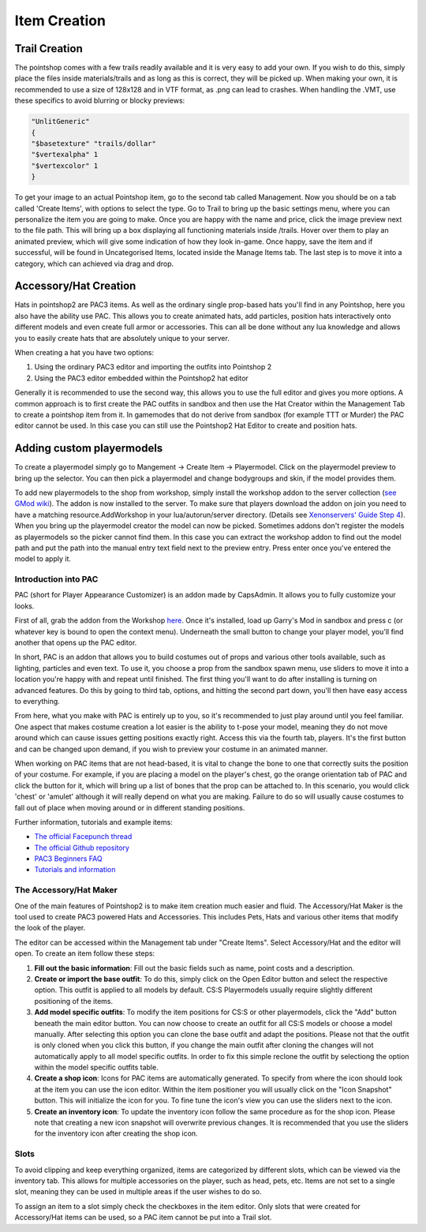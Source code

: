 Item Creation
=============

Trail Creation
--------------
The pointshop comes with a few trails readily available and it is very easy to add your own. If you wish to do this, simply place the files inside materials/trails and as long as this is correct, they will be picked up. When making your own, it is recommended to use a size of 128x128 and in VTF format, as .png can lead to crashes. When handling the .VMT, use these specifics to avoid blurring or blocky previews:

.. highlight:: lua
.. code-block:: lua

 "UnlitGeneric"
 {
 "$basetexture" "trails/dollar"
 "$vertexalpha" 1
 "$vertexcolor" 1
 }

To get your image to an actual Pointshop item, go to the second tab called Management. Now you should be on a tab called 'Create Items', with options to select the type. Go to Trail to bring up the basic settings menu, where you can personalize the item you are going to make. Once you are happy with the name and price, click the image preview next to the file path. This will bring up a box displaying all functioning materials inside /trails. Hover over them to play an animated preview, which will give some indication of how they look in-game. Once happy, save the item and if successful, will be found in Uncategorised Items, located inside the Manage Items tab. The last step is to move it into a category, which can achieved via drag and drop.


Accessory/Hat Creation
----------------------
Hats in pointshop2 are PAC3 items. As well as the ordinary single prop-based hats you'll find in any Pointshop, here you also have the ability use PAC. This allows you to create animated hats, add particles, position hats interactively onto different models and even create full armor or accessories. This can all be done without any lua knowledge and allows you to easily create hats that are absolutely unique to your server. 

When creating a hat you have two options:

#. Using the ordinary PAC3 editor and importing the outfits into Pointshop 2

#. Using the PAC3 editor embedded within the Pointshop2 hat editor

Generally it is recommended to use the second way, this allows you to use the full editor and gives you more options. A common approach is to first create the PAC outfits in sandbox and then use the Hat Creator within the Management Tab to create a pointshop item from it. In gamemodes that do not derive from sandbox (for example TTT or Murder) the PAC editor cannot be used. In this case you can still use the Pointshop2 Hat Editor to create and position hats.

Adding custom playermodels
--------------------------
To create a playermodel simply go to Mangement -> Create Item -> Playermodel. Click on the playermodel preview to bring up the selector. You can then pick a playermodel and change bodygroups and skin, if the model provides them.

To add new playermodels to the shop from workshop, simply install the workshop addon to the server collection (`see GMod wiki <http://wiki.garrysmod.com/page/Workshop_for_Dedicated_Servers>`_). The addon is now installed to the server. To make sure that players download the addon on join you need to have a matching resource.AddWorkshop in your lua/autorun/server directory. (Details see `Xenonservers' Guide Step 4 <https://www.xenonservers.com/clients/knowledgebase.php?action=displayarticle&id=77>`_). When you bring up the playermodel creator the model can now be picked. Sometimes addons don't register the models as playermodels so the picker cannot find them. In this case you can extract the workshop addon to find out the model path and put the path into the manual entry text field next to the preview entry. Press enter once you've entered the model to apply it.

Introduction into PAC
*********************
PAC (short for Player Appearance Customizer) is an addon made by CapsAdmin. It allows you to fully customize your looks.

First of all, grab the addon from the Workshop `here <http://steamcommunity.com/sharedfiles/filedetails/?id=104691717>`_. Once it's installed, load up Garry's Mod in sandbox and press c (or whatever key is bound to open the context menu). Underneath the small button to change your player model, you'll find another that opens up the PAC editor.

In short, PAC is an addon that allows you to build costumes out of props and various other tools available, such as lighting, particles and even text. To use it, you choose a prop from the sandbox spawn menu, use sliders to move it into a location you're happy with and repeat until finished. The first thing you'll want to do after installing is turning on advanced features. Do this by going to third tab, options, and hitting the second part down, you'll then have easy access to everything.

From here, what you make with PAC is entirely up to you, so it's recommended to just play around until you feel familiar. One aspect that makes costume creation a lot easier is the ability to t-pose your model, meaning they do not move around which can cause issues getting positions exactly right. Access this via the fourth tab, players. It's the first button and can be changed upon demand, if you wish to preview your costume in an animated manner.

When working on PAC items that are not head-based, it is vital to change the bone to one that correctly suits the position of your costume. For example, if you are placing a model on the player's chest, go the orange orientation tab of PAC and click the button for it, which will bring up a list of bones that the prop can be attached to. In this scenario, you would click 'chest' or 'amulet' although it will really depend on what you are making. Failure to do so will usually cause costumes to fall out of place when moving around or in different standing positions.


Further information, tutorials and example items:

- `The official Facepunch thread <http://www.facepunch.com/showthread.php?t=1251238>`_
- `The official Github repository <https://github.com/CapsAdmin/pac3>`_
- `PAC3 Beginners FAQ <https://github.com/CapsAdmin/pac3/wiki/Beginners-FAQ>`_
- `Tutorials and information <https://github.com/CapsAdmin/pac3/wiki>`_

The Accessory/Hat Maker
***********************
One of the main features of Pointshop2 is to make item creation much easier and fluid.
The Accessory/Hat Maker is the tool used to create PAC3 powered Hats and Accessories. This includes Pets, Hats and various other items that modify the look of the player.

The editor can be accessed within the Management tab under "Create Items". Select Accessory/Hat and the editor will open. To create an item follow these steps:

#. **Fill out the basic information**: Fill out the basic fields such as name, point costs and a description.

#. **Create or import the base outfit**: To do this, simply click on the Open Editor button and select the respective option. This outfit is applied to all models by default. CS:S Playermodels usually require slightly different positioning of the items.

#. **Add model specific outfits**: To modify the item positions for CS:S or other playermodels, click the "Add" button beneath the main editor button. You can now choose to create an outfit for all CS:S models or choose a model manually. After selecting this option you can clone the base outfit and adapt the positions. Please not that the outfit is only cloned when you click this button, if you change the main outfit after cloning the changes will not automatically apply to all model specific outfits. In order to fix this simple reclone the outfit by selectiong the option within the model specific outfits table.

#. **Create a shop icon**: Icons for PAC items are automatically generated. To specify from where the icon should look at the item you can use the icon editor. Within the item positioner you will usually click on the "Icon Snapshot" button. This will initialize the icon for you. To fine tune the icon's view you can use the sliders next to the icon.

#. **Create an inventory icon**: To update the inventory icon follow the same procedure as for the shop icon. Please note that creating a new icon snapshot will overwrite previous changes. It is recommended that you use the sliders for the inventory icon after creating the shop icon.

Slots
*************
To avoid clipping and keep everything organized, items are categorized by different slots, which can be viewed via the inventory tab. This allows for multiple accessories on the player, such as head, pets, etc. Items are not set to a single slot, meaning they can be used in multiple areas if the user wishes to do so. 

To assign an item to a slot simply check the checkboxes in the item editor. Only slots that were created for Accessory/Hat items can be used, so a PAC item cannot be put into a Trail slot. 
